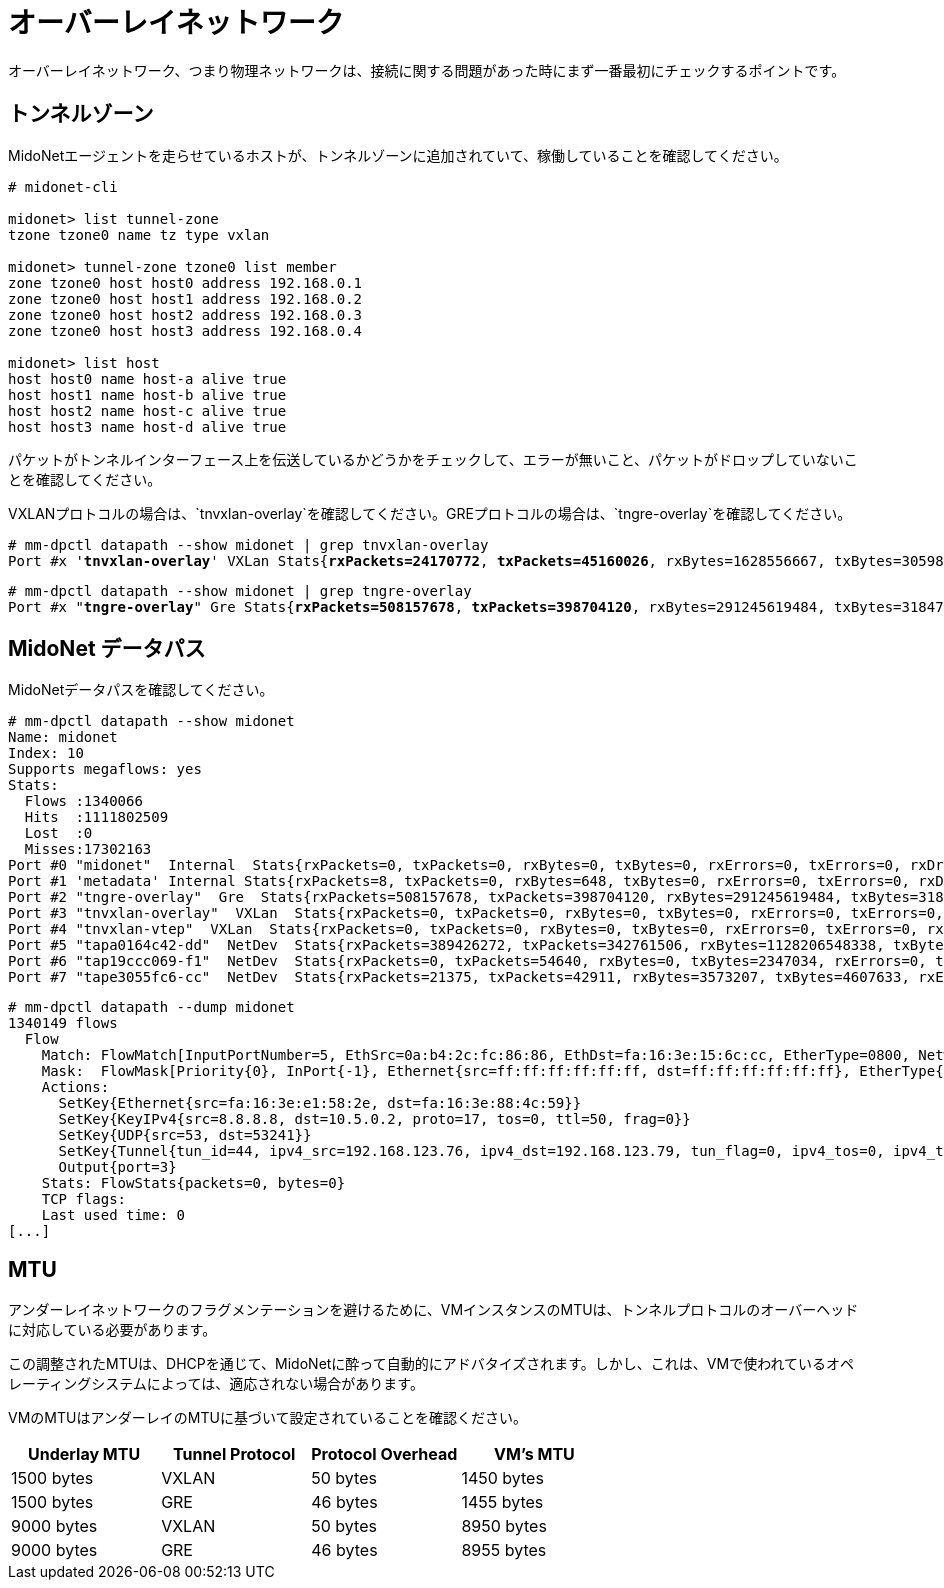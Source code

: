 [[overlay_network]]
= オーバーレイネットワーク
オーバーレイネットワーク、つまり物理ネットワークは、接続に関する問題があった時にまず一番最初にチェックするポイントです。

== トンネルゾーン

MidoNetエージェントを走らせているホストが、トンネルゾーンに追加されていて、稼働していることを確認してください。

[literal,subs="quotes"]
----
# midonet-cli

midonet> list tunnel-zone
tzone tzone0 name tz type vxlan

midonet> tunnel-zone tzone0 list member
zone tzone0 host host0 address 192.168.0.1
zone tzone0 host host1 address 192.168.0.2
zone tzone0 host host2 address 192.168.0.3
zone tzone0 host host3 address 192.168.0.4

midonet> list host
host host0 name host-a alive true
host host1 name host-b alive true
host host2 name host-c alive true
host host3 name host-d alive true
----

パケットがトンネルインターフェース上を伝送しているかどうかをチェックして、エラーが無いこと、パケットがドロップしていないことを確認してください。

VXLANプロトコルの場合は、`tnvxlan-overlay`を確認してください。GREプロトコルの場合は、`tngre-overlay`を確認してください。

====
[literal,subs="quotes"]
----
# mm-dpctl datapath --show midonet | grep tnvxlan-overlay
Port #x '*tnvxlan-overlay*' VXLan Stats{*rxPackets=24170772*, *txPackets=45160026*, rxBytes=1628556667, txBytes=30598767320, *rxErrors=0*, *txErrors=0*, *rxDropped=0*, *txDropped=0*}
----
====

====
[literal,subs="quotes"]
----
# mm-dpctl datapath --show midonet | grep tngre-overlay
Port #x "*tngre-overlay*" Gre Stats{*rxPackets=508157678*, *txPackets=398704120*, rxBytes=291245619484, txBytes=318474308439, *rxErrors=0*, *txErrors=0*, *rxDropped=0*, *txDropped=0*}
----
====

== MidoNet データパス

MidoNetデータパスを確認してください。

====
[literal,subs="quotes"]
----
# mm-dpctl datapath --show midonet
Name: midonet
Index: 10
Supports megaflows: yes
Stats:
  Flows :1340066
  Hits  :1111802509
  Lost  :0
  Misses:17302163
Port #0 "midonet"  Internal  Stats{rxPackets=0, txPackets=0, rxBytes=0, txBytes=0, rxErrors=0, txErrors=0, rxDropped=0, txDropped=0}
Port #1 'metadata' Internal Stats{rxPackets=8, txPackets=0, rxBytes=648, txBytes=0, rxErrors=0, txErrors=0, rxDropped=0, txDropped=0}
Port #2 "tngre-overlay"  Gre  Stats{rxPackets=508157678, txPackets=398704120, rxBytes=291245619484, txBytes=318474308439, rxErrors=0, txErrors=0, rxDropped=0, txDropped=0}
Port #3 "tnvxlan-overlay"  VXLan  Stats{rxPackets=0, txPackets=0, rxBytes=0, txBytes=0, rxErrors=0, txErrors=0, rxDropped=0, txDropped=0}
Port #4 "tnvxlan-vtep"  VXLan  Stats{rxPackets=0, txPackets=0, rxBytes=0, txBytes=0, rxErrors=0, txErrors=0, rxDropped=0, txDropped=0}
Port #5 "tapa0164c42-dd"  NetDev  Stats{rxPackets=389426272, txPackets=342761506, rxBytes=1128206548338, txBytes=241007949600, rxErrors=0, txErrors=0, rxDropped=0, txDropped=0}
Port #6 "tap19ccc069-f1"  NetDev  Stats{rxPackets=0, txPackets=54640, rxBytes=0, txBytes=2347034, rxErrors=0, txErrors=0, rxDropped=0, txDropped=0}
Port #7 "tape3055fc6-cc"  NetDev  Stats{rxPackets=21375, txPackets=42911, rxBytes=3573207, txBytes=4607633, rxErrors=0, txErrors=0, rxDropped=0, txDropped=0}
----
====

====
[literal,subs="quotes"]
----
# mm-dpctl datapath --dump midonet
1340149 flows
  Flow
    Match: FlowMatch[InputPortNumber=5, EthSrc=0a:b4:2c:fc:86:86, EthDst=fa:16:3e:15:6c:cc, EtherType=0800, NetworkSrc=8.8.8.8, NetworkDst=172.16.17.18, NetworkProto=udp, NetworkTTL=52, NetworkTOS=0, FragmentType=None, SrcPort=53, DstPort=8968]
    Mask:  FlowMask[Priority{0}, InPort{-1}, Ethernet{src=ff:ff:ff:ff:ff:ff, dst=ff:ff:ff:ff:ff:ff}, EtherType{0xffffffff}, KeyIPv4{src=255.255.255.255, dst=255.255.255.255, proto=-1, tos=-1, ttl=-1, frag=-1}, UDP{src=65535, dst=65535}, Tunnel{tun_id=0, ipv4_src=0.0.0.0, ipv4_dst=0.0.0.0, tun_flag=0, ipv4_tos=0, ipv4_ttl=0}]
    Actions: 
      SetKey{Ethernet{src=fa:16:3e:e1:58:2e, dst=fa:16:3e:88:4c:59}}
      SetKey{KeyIPv4{src=8.8.8.8, dst=10.5.0.2, proto=17, tos=0, ttl=50, frag=0}}
      SetKey{UDP{src=53, dst=53241}}
      SetKey{Tunnel{tun_id=44, ipv4_src=192.168.123.76, ipv4_dst=192.168.123.79, tun_flag=0, ipv4_tos=0, ipv4_ttl=-1}}
      Output{port=3}
    Stats: FlowStats{packets=0, bytes=0}
    TCP flags: 
    Last used time: 0
[...]
----
====

== MTU

アンダーレイネットワークのフラグメンテーションを避けるために、VMインスタンスのMTUは、トンネルプロトコルのオーバーヘッドに対応している必要があります。

この調整されたMTUは、DHCPを通じて、MidoNetに酔って自動的にアドバタイズされます。しかし、これは、VMで使われているオペレーティングシステムによっては、適応されない場合があります。

VMのMTUはアンダーレイのMTUに基づいて設定されていることを確認ください。


[options="header"]
|====
|Underlay MTU |Tunnel Protocol |Protocol Overhead |VM's MTU
|1500 bytes   |VXLAN           |50 bytes          |1450 bytes
|1500 bytes   |GRE             |46 bytes          |1455 bytes
|9000 bytes   |VXLAN           |50 bytes          |8950 bytes
|9000 bytes   |GRE             |46 bytes          |8955 bytes
|====

